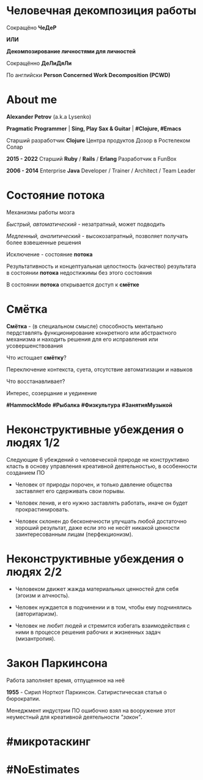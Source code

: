 #+STARTUP: showall

#+OPTIONS: reveal_center:t reveal_progress:t reveal_history:nil reveal_control:t
#+OPTIONS: reveal_rolling_links:t reveal_keyboard:t reveal_overview:t num:nil
#+OPTIONS: reveal_width:1200 reveal_height:800 reveal_slide_number:c/t
#+OPTIONS: toc:0
#+REVEAL_MARGIN: 0.1
#+REVEAL_MIN_SCALE: 0.5
#+REVEAL_MAX_SCALE: 2.5
#+REVEAL_TRANS: cube
#+REVEAL_THEME: moon
#+REVEAL_HLEVEL: 2
#+REVEAL_HEAD_PREAMBLE: <meta name="description" content="Человечная декомпозиция работы">
#+REVEAL_POSTAMBLE: <p> Created by Alexander Petrov (a.k.a Lysenko). </p>
#+REVEAL_PLUGINS: (markdown notes)
#+REVEAL_EXTRA_CSS: ./local.css

* Человечная декомпозиция работы

#+ATTR_REVEAL: :frag roll-in
Сокращёно *ЧеДеР*

#+ATTR_REVEAL: :frag roll-in
*ИЛИ*

#+ATTR_REVEAL: :frag roll-in
*Декомпозирование личностями для личностей*

#+ATTR_REVEAL: :frag roll-in
Сокращённо *ДеЛиДяЛи*

#+ATTR_REVEAL: :frag roll-in
По английски *Person Concerned Work Decomposition (PСWD)*

* About me

#+ATTR_REVEAL: :frag roll-in
*Alexander Petrov* (a.k.a Lysenko)

#+ATTR_REVEAL: :frag roll-in
*Pragmatic Programmer* | *Sing, Play Sax & Guitar* | *#Clojure, #Emacs*

#+ATTR_REVEAL: :frag roll-in
Старший разработчик *Clojure* Центра продуктов Дозор в Ростелеком Солар

#+ATTR_REVEAL: :frag roll-in
*2015 - 2022*
Старший *Ruby* / *Rails* / *Erlang* Разработчик в FunBox

#+ATTR_REVEAL: :frag roll-in
*2006 - 2014* Enterprise *Java* Developer / Trainer / Architect / Team Leader

* Состояние потока

#+ATTR_REVEAL: :frag roll-in
Механизмы работы мозга

#+ATTR_REVEAL: :frag roll-in
/Быстрый, автоматический/ - незатратный, может подводить

#+ATTR_REVEAL: :frag roll-in
/Медленный, аналитический/ - высокозатратный, позволяет получать более взвешенные решения

#+ATTR_REVEAL: :frag roll-in
Исключение - состояние *потока*

#+ATTR_REVEAL: :frag roll-in
Результативность и концептуальная целостность (качество) результата в состоянии *потока* недостижимы без этого состояния

#+ATTR_REVEAL: :frag roll-in
В состоянии *потока* открывается доступ к *смётке*

* Смётка

#+ATTR_REVEAL: :frag roll-in
*Смётка* - (в специальном смысле) способность ментально пердставлять функционирование конкретного или абстрактного механизма и находить решения для его исправления или усовершенствования

#+ATTR_REVEAL: :frag roll-in
Что истощает  *смётку*?

#+ATTR_REVEAL: :frag roll-in
Переключение контекста, суета, отсутствие автоматизации и навыков

#+ATTR_REVEAL: :frag roll-in
Что восстанавливает?

#+ATTR_REVEAL: :frag roll-in
Интерес, созерцание и уединение

#+ATTR_REVEAL: :frag roll-in
*#HammockMode* *#Рыбалка* *#Физкультура* *#ЗанятияМузыкой*

* Неконструктивные убеждения о людях 1/2

#+ATTR_REVEAL: :frag roll-in
Следующие 6 убеждений о человеческой природе не конструктивно класть в основу управления креативной деятельностью, в особенности созданием ПО

#+ATTR_REVEAL: :frag roll-in
- Человек от природы порочен, и только давление общества заставляет его сдерживать свои порывы.

#+ATTR_REVEAL: :frag roll-in
- Человек ленив, и его нужно заставлять работать, иначе он будет прокрастинировать.

#+ATTR_REVEAL: :frag roll-in
- Человек склонен до бесконечности улучшать любой достаточно хороший результат, даже если это не несёт никакой ценности заинтересованным лицам (перфекционизм).

* Неконструктивные убеждения о людях 2/2

#+ATTR_REVEAL: :frag roll-in
- Человеком движет жажда материальных ценностей для себя (эгоизм и алчность).

#+ATTR_REVEAL: :frag roll-in
- Человек нуждается в подчинении и в том, чтобы ему подчинялись (авторитаризм).

#+ATTR_REVEAL: :frag roll-in
- Человек не любит людей и стремится избегать взаимодействия с ними в процессе решения рабочих и жизненных задач (мизантропия).

* Закон Паркинсона

#+ATTR_REVEAL: :frag roll-in
Работа заполняет время, отпущенное на неё

#+ATTR_REVEAL: :frag roll-in
*1955* - Сирил Норткот Паркинсон. Сатиристическая статья о бюрократии.

#+ATTR_REVEAL: :frag roll-in
Менеджмент индустрии ПО ошибочно взял на вооружение этот неуместный для креативной деятельности /"закон"/.

* #микротаскинг

#+ATTR_REVEAL: :frag roll-in


* #NoEstimates


